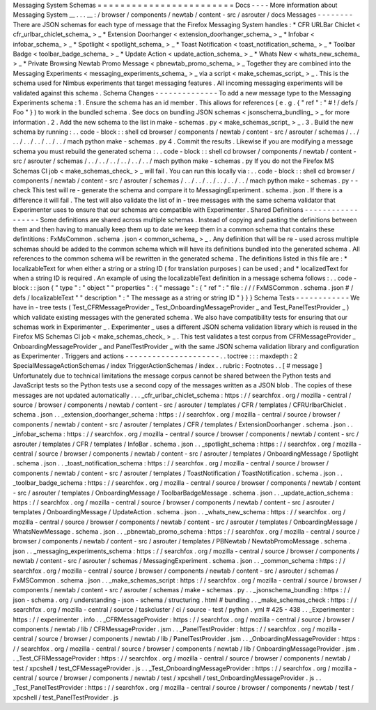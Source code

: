 Messaging
System
Schemas
=
=
=
=
=
=
=
=
=
=
=
=
=
=
=
=
=
=
=
=
=
=
=
=
Docs
-
-
-
-
More
information
about
Messaging
System
__
.
.
.
__
:
/
browser
/
components
/
newtab
/
content
-
src
/
asrouter
/
docs
Messages
-
-
-
-
-
-
-
-
There
are
JSON
schemas
for
each
type
of
message
that
the
Firefox
Messaging
System
handles
:
*
CFR
URLBar
Chiclet
<
cfr_urlbar_chiclet_schema_
>
_
*
Extension
Doorhanger
<
extension_doorhanger_schema_
>
_
*
Infobar
<
infobar_schema_
>
_
*
Spotlight
<
spotlight_schema_
>
_
*
Toast
Notification
<
toast_notification_schema_
>
_
*
Toolbar
Badge
<
toolbar_badge_schema_
>
_
*
Update
Action
<
update_action_schema_
>
_
*
Whats
New
<
whats_new_schema_
>
_
*
Private
Browsing
Newtab
Promo
Message
<
pbnewtab_promo_schema_
>
_
Together
they
are
combined
into
the
Messaging
Experiments
<
messaging_experiments_schema_
>
_
via
a
script
<
make_schemas_script_
>
_
.
This
is
the
schema
used
for
Nimbus
experiments
that
target
messaging
features
.
All
incoming
messaging
experiments
will
be
validated
against
this
schema
.
Schema
Changes
-
-
-
-
-
-
-
-
-
-
-
-
-
-
To
add
a
new
message
type
to
the
Messaging
Experiments
schema
:
1
.
Ensure
the
schema
has
an
id
member
.
This
allows
for
references
(
e
.
g
.
{
"
ref
"
:
"
#
!
/
defs
/
Foo
"
}
)
to
work
in
the
bundled
schema
.
See
docs
on
bundling
JSON
schemas
<
jsonschema_bundling_
>
_
for
more
information
.
2
.
Add
the
new
schema
to
the
list
in
make
-
schemas
.
py
<
make_schemas_script_
>
_
.
3
.
Build
the
new
schema
by
running
:
.
.
code
-
block
:
:
shell
cd
browser
/
components
/
newtab
/
content
-
src
/
asrouter
/
schemas
/
.
.
/
.
.
/
.
.
/
.
.
/
.
.
/
.
.
/
mach
python
make
-
schemas
.
py
4
.
Commit
the
results
.
Likewise
if
you
are
modifying
a
message
schema
you
must
rebuild
the
generated
schema
:
.
.
code
-
block
:
:
shell
cd
browser
/
components
/
newtab
/
content
-
src
/
asrouter
/
schemas
/
.
.
/
.
.
/
.
.
/
.
.
/
.
.
/
.
.
/
mach
python
make
-
schemas
.
py
If
you
do
not
the
Firefox
MS
Schemas
CI
job
<
make_schemas_check_
>
_
will
fail
.
You
can
run
this
locally
via
:
.
.
code
-
block
:
:
shell
cd
browser
/
components
/
newtab
/
content
-
src
/
asrouter
/
schemas
/
.
.
/
.
.
/
.
.
/
.
.
/
.
.
/
.
.
/
mach
python
make
-
schemas
.
py
-
-
check
This
test
will
re
-
generate
the
schema
and
compare
it
to
MessagingExperiment
.
schema
.
json
.
If
there
is
a
difference
it
will
fail
.
The
test
will
also
validate
the
list
of
in
-
tree
messages
with
the
same
schema
validator
that
Experimenter
uses
to
ensure
that
our
schemas
are
compatible
with
Experimenter
.
Shared
Definitions
-
-
-
-
-
-
-
-
-
-
-
-
-
-
-
-
-
-
Some
definitions
are
shared
across
multiple
schemas
.
Instead
of
copying
and
pasting
the
definitions
between
them
and
then
having
to
manually
keep
them
up
to
date
we
keep
them
in
a
common
schema
that
contains
these
defintitions
:
FxMsCommon
.
schema
.
json
<
common_schema_
>
_
.
Any
definition
that
will
be
re
-
used
across
multiple
schemas
should
be
added
to
the
common
schema
which
will
have
its
definitions
bundled
into
the
generated
schema
.
All
references
to
the
common
schema
will
be
rewritten
in
the
generated
schema
.
The
definitions
listed
in
this
file
are
:
*
localizableText
for
when
either
a
string
or
a
string
ID
(
for
translation
purposes
)
can
be
used
;
and
*
localizedText
for
when
a
string
ID
is
required
.
An
example
of
using
the
localizableText
definition
in
a
message
schema
follows
:
.
.
code
-
block
:
:
json
{
"
type
"
:
"
object
"
"
properties
"
:
{
"
message
"
:
{
"
ref
"
:
"
file
:
/
/
/
FxMSCommon
.
schema
.
json
#
/
defs
/
localizableText
"
"
description
"
:
"
The
message
as
a
string
or
string
ID
"
}
}
}
Schema
Tests
-
-
-
-
-
-
-
-
-
-
-
-
We
have
in
-
tree
tests
(
Test_CFRMessageProvider
_
Test_OnboardingMessageProvider
_
and
Test_PanelTestProvider
_
)
which
validate
existing
messages
with
the
generated
schema
.
We
also
have
compatibility
tests
for
ensuring
that
our
schemas
work
in
Experimenter
_
.
Experimenter
_
uses
a
different
JSON
schema
validation
library
which
is
reused
in
the
Firefox
MS
Schemas
CI
job
<
make_schemas_check_
>
_
.
This
test
validates
a
test
corpus
from
CFRMessageProvider
_
OnboardingMessageProvider
_
and
PanelTestProvider
_
with
the
same
JSON
schema
validation
library
and
configuration
as
Experimenter
.
Triggers
and
actions
-
-
-
-
-
-
-
-
-
-
-
-
-
-
-
-
-
-
-
-
-
.
.
toctree
:
:
:
maxdepth
:
2
SpecialMessageActionSchemas
/
index
TriggerActionSchemas
/
index
.
.
rubric
:
Footnotes
.
.
[
#
message
]
Unfortunately
due
to
technical
limitations
the
message
corpus
cannot
be
shared
between
the
Python
tests
and
JavaScript
tests
so
the
Python
tests
use
a
second
copy
of
the
messages
written
as
a
JSON
blob
.
The
copies
of
these
messages
are
not
updated
automatically
.
.
.
_cfr_urlbar_chiclet_schema
:
https
:
/
/
searchfox
.
org
/
mozilla
-
central
/
source
/
browser
/
components
/
newtab
/
content
-
src
/
asrouter
/
templates
/
CFR
/
templates
/
CFRUrlbarChiclet
.
schema
.
json
.
.
_extension_doorhanger_schema
:
https
:
/
/
searchfox
.
org
/
mozilla
-
central
/
source
/
browser
/
components
/
newtab
/
content
-
src
/
asrouter
/
templates
/
CFR
/
templates
/
ExtensionDoorhanger
.
schema
.
json
.
.
_infobar_schema
:
https
:
/
/
searchfox
.
org
/
mozilla
-
central
/
source
/
browser
/
components
/
newtab
/
content
-
src
/
asrouter
/
templates
/
CFR
/
templates
/
InfoBar
.
schema
.
json
.
.
_spotlight_schema
:
https
:
/
/
searchfox
.
org
/
mozilla
-
central
/
source
/
browser
/
components
/
newtab
/
content
-
src
/
asrouter
/
templates
/
OnboardingMessage
/
Spotlight
.
schema
.
json
.
.
_toast_notification_schema
:
https
:
/
/
searchfox
.
org
/
mozilla
-
central
/
source
/
browser
/
components
/
newtab
/
content
-
src
/
asrouter
/
templates
/
ToastNotification
/
ToastNotification
.
schema
.
json
.
.
_toolbar_badge_schema
:
https
:
/
/
searchfox
.
org
/
mozilla
-
central
/
source
/
browser
/
components
/
newtab
/
content
-
src
/
asrouter
/
templates
/
OnboardingMessage
/
ToolbarBadgeMessage
.
schema
.
json
.
.
_update_action_schema
:
https
:
/
/
searchfox
.
org
/
mozilla
-
central
/
source
/
browser
/
components
/
newtab
/
content
-
src
/
asrouter
/
templates
/
OnboardingMessage
/
UpdateAction
.
schema
.
json
.
.
_whats_new_schema
:
https
:
/
/
searchfox
.
org
/
mozilla
-
central
/
source
/
browser
/
components
/
newtab
/
content
-
src
/
asrouter
/
templates
/
OnboardingMessage
/
WhatsNewMessage
.
schema
.
json
.
.
_pbnewtab_promo_schema
:
https
:
/
/
searchfox
.
org
/
mozilla
-
central
/
source
/
browser
/
components
/
newtab
/
content
-
src
/
asrouter
/
templates
/
PBNewtab
/
NewtabPromoMessage
.
schema
.
json
.
.
_messaging_experiments_schema
:
https
:
/
/
searchfox
.
org
/
mozilla
-
central
/
source
/
browser
/
components
/
newtab
/
content
-
src
/
asrouter
/
schemas
/
MessagingExperiment
.
schema
.
json
.
.
_common_schema
:
https
:
/
/
searchfox
.
org
/
mozilla
-
central
/
source
/
browser
/
components
/
newtab
/
content
-
src
/
asrouter
/
schemas
/
FxMSCommon
.
schema
.
json
.
.
_make_schemas_script
:
https
:
/
/
searchfox
.
org
/
mozilla
-
central
/
source
/
browser
/
components
/
newtab
/
content
-
src
/
asrouter
/
schemas
/
make
-
schemas
.
py
.
.
_jsonschema_bundling
:
https
:
/
/
json
-
schema
.
org
/
understanding
-
json
-
schema
/
structuring
.
html
#
bundling
.
.
_make_schemas_check
:
https
:
/
/
searchfox
.
org
/
mozilla
-
central
/
source
/
taskcluster
/
ci
/
source
-
test
/
python
.
yml
#
425
-
438
.
.
_Experimenter
:
https
:
/
/
experimenter
.
info
.
.
_CFRMessageProvider
:
https
:
/
/
searchfox
.
org
/
mozilla
-
central
/
source
/
browser
/
components
/
newtab
/
lib
/
CFRMessageProvider
.
jsm
.
.
_PanelTestProvider
:
https
:
/
/
searchfox
.
org
/
mozilla
-
central
/
source
/
browser
/
components
/
newtab
/
lib
/
PanelTestProvider
.
jsm
.
.
_OnboardingMessageProvider
:
https
:
/
/
searchfox
.
org
/
mozilla
-
central
/
source
/
browser
/
components
/
newtab
/
lib
/
OnboardingMessageProvider
.
jsm
.
.
_Test_CFRMessageProvider
:
https
:
/
/
searchfox
.
org
/
mozilla
-
central
/
source
/
browser
/
components
/
newtab
/
test
/
xpcshell
/
test_CFMessageProvider
.
js
.
.
_Test_OnboardingMessageProvider
:
https
:
/
/
searchfox
.
org
/
mozilla
-
central
/
source
/
browser
/
components
/
newtab
/
test
/
xpcshell
/
test_OnboardingMessageProvider
.
js
.
.
_Test_PanelTestProvider
:
https
:
/
/
searchfox
.
org
/
mozilla
-
central
/
source
/
browser
/
components
/
newtab
/
test
/
xpcshell
/
test_PanelTestProvider
.
js

